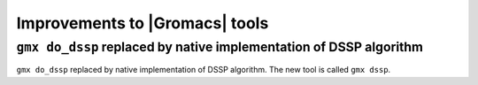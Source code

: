 Improvements to |Gromacs| tools
^^^^^^^^^^^^^^^^^^^^^^^^^^^^^^^

.. Note to developers!
   Please use """"""" to underline the individual entries for fixed issues in the subfolders,
   otherwise the formatting on the webpage is messed up.
   Also, please use the syntax :issue:`number` to reference issues on GitLab, without
   a space between the colon and number!


``gmx do_dssp`` replaced by native implementation of DSSP algorithm
"""""""""""""""""""""""""""""""""""""""""""""""""""""""""""""""""""

``gmx do_dssp`` replaced by native implementation of DSSP algorithm. The new tool is called ``gmx dssp``.

